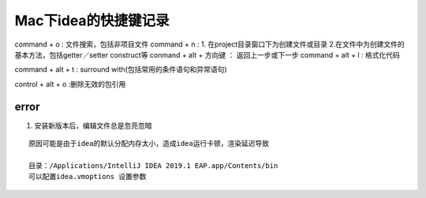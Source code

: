 .. highlight:: rst

.. _util_system_mac_idea-use:

Mac下idea的快捷键记录
======================


command + o  :  文件搜索，包括非项目文件
command + n  :  1. 在project目录窗口下为创建文件或目录 2.在文件中为创建文件的基本方法，包括getter／setter construct等
conmand + alt + 方向键   ： 返回上一步或下一步
command + alt + l : 格式化代码

command + alt + t : surround with(包括常用的条件语句和异常语句)

control + alt + o :删除无效的包引用




error
::::::::


1. 安装新版本后，编辑文件总是忽亮忽暗

::

    原因可能是由于idea的默认分配内存太小，造成idea运行卡顿，渲染延迟导致

    目录：/Applications/IntelliJ IDEA 2019.1 EAP.app/Contents/bin
    可以配置idea.vmoptions 设置参数
